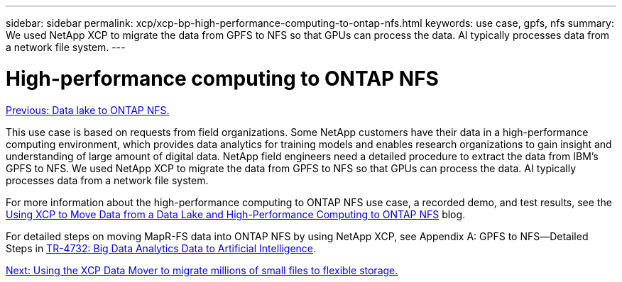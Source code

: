 ---
sidebar: sidebar
permalink: xcp/xcp-bp-high-performance-computing-to-ontap-nfs.html
keywords: use case, gpfs, nfs
summary: We used NetApp XCP to migrate the data from GPFS to NFS so that GPUs can process the data. AI typically processes data from a network file system.
---

= High-performance computing to ONTAP NFS
:hardbreaks:
:nofooter:
:icons: font
:linkattrs:
:imagesdir: ./../media/

//
// This file was created with NDAC Version 2.0 (August 17, 2020)
//
// 2021-09-20 14:39:42.292830
//

link:xcp-bp-data-lake-to-ontap-nfs.html[Previous: Data lake to ONTAP NFS.]

[.lead]
This use case is based on requests from field organizations. Some NetApp customers have their data in a high-performance computing environment, which provides data analytics for training models and enables research organizations to gain insight and understanding of large amount of digital data. NetApp field engineers need a detailed procedure to extract the data from IBM’s GPFS to NFS. We used NetApp XCP to migrate the data from GPFS to NFS so that GPUs can process the data. AI typically processes data from a network file system.

For more information about the high-performance computing to ONTAP NFS use case, a recorded demo, and test results, see the https://blog.netapp.com/data-migration-xcp[Using XCP to Move Data from a Data Lake and High-Performance Computing to ONTAP NFS^] blog.

For detailed steps on moving MapR-FS data into ONTAP NFS by using NetApp XCP, see Appendix A: GPFS to NFS―Detailed Steps in https://www.netapp.com/us/media/tr-4732.pdf[TR-4732: Big Data Analytics Data to Artificial Intelligence^].

link:xcp-bp-using-the-xcp-data-mover-to-migrate-millions-of-small-files-to-flexible-storage.html[Next: Using the XCP Data Mover to migrate millions of small files to flexible storage.]
